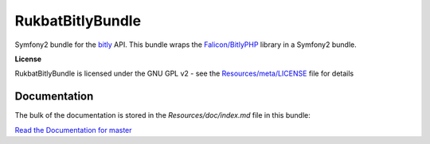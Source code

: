 RukbatBitlyBundle
=================

Symfony2 bundle for the `bitly <http://dev.bitly.com/api.html>`_ API.
This bundle wraps the `Falicon/BitlyPHP <https://github.com/Falicon/BitlyPHP>`_ library in a Symfony2 bundle.

**License**

RukbatBitlyBundle is licensed under the GNU GPL v2 - see the `Resources/meta/LICENSE <https://github.com/rukbat/RukbatBitlyBundle/blob/master/Resources/meta/LICENSE>`_ file for details

Documentation
-------------

The bulk of the documentation is stored in the `Resources/doc/index.md` file in this bundle:

`Read the Documentation for master <https://github.com/rukbat/RukbatBitlyBundle/blob/master/Resources/doc/index.md>`_
